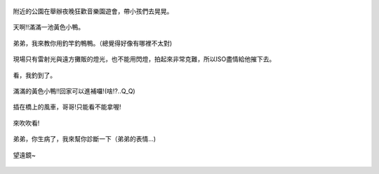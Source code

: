 .. title: Photo Diary - 2013/08/11
.. slug: 20130811
.. date: 20131009 14:24:58
.. tags: 生活日記
.. link: 
.. description: Created at 20131009 13:11:05
.. ===================================Metadata↑================================================
.. 記得加tags: 人生省思,流浪動物,生活日記,學習與閱讀,英文,mathjax,自由的程式人生,書寫人生,理財
.. 記得加slug(無副檔名)，會以slug內容作為檔名(html檔)，同時將對應的內容放到對應的標籤裡。
.. ===================================文章起始↓================================================
.. <body>

.. figure:: ../../../arch_2013/files_2013/Photo_Diary/20130811/800/800_P1200739.jpg
   :target: ../../../arch_2013/files_2013/Photo_Diary/20130811/800/800_P1200739.jpg
   :align: center

   附近的公園在舉辦夜晚狂歡音樂園遊會，帶小孩們去晃晃。

.. TEASER_END

.. figure:: ../../../arch_2013/files_2013/Photo_Diary/20130811/800/800_P1200774.jpg
   :target: ../../../arch_2013/files_2013/Photo_Diary/20130811/800/800_P1200774.jpg
   :align: center

   天啊!!滿滿一池黃色小鴨。


.. figure:: ../../../arch_2013/files_2013/Photo_Diary/20130811/800/800_P1200780.jpg
   :target: ../../../arch_2013/files_2013/Photo_Diary/20130811/800/800_P1200780.jpg
   :align: center

   弟弟，我來教你用釣竿釣鴨鴨。（總覺得好像有哪裡不太對)


.. figure:: ../../../arch_2013/files_2013/Photo_Diary/20130811/800/800_P1200802.jpg
   :target: ../../../arch_2013/files_2013/Photo_Diary/20130811/800/800_P1200802.jpg
   :align: center

   現場只有雷射光與遠方攤販的燈光，也不能用閃燈，拍起來非常克難，所以ISO盡情給他摧下去。


.. figure:: ../../../arch_2013/files_2013/Photo_Diary/20130811/800/800_P1200805.jpg
   :target: ../../../arch_2013/files_2013/Photo_Diary/20130811/800/800_P1200805.jpg
   :align: center

   看，我釣到了。


.. figure:: ../../../arch_2013/files_2013/Photo_Diary/20130811/800/800_P1200814.jpg
   :target: ../../../arch_2013/files_2013/Photo_Diary/20130811/800/800_P1200814.jpg
   :align: center

   滿滿的黃色小鴨!!回家可以進補囉!(啥!?..Q_Q)


.. figure:: ../../../arch_2013/files_2013/Photo_Diary/20130811/800/800_P1200819.jpg
   :target: ../../../arch_2013/files_2013/Photo_Diary/20130811/800/800_P1200819.jpg
   :align: center

   插在橋上的風車，哥哥!只能看不能拿喔!


.. figure:: ../../../arch_2013/files_2013/Photo_Diary/20130811/800/800_P1200827.jpg
   :target: ../../../arch_2013/files_2013/Photo_Diary/20130811/800/800_P1200827.jpg
   :align: center

   來吹吹看!


.. figure:: ../../../arch_2013/files_2013/Photo_Diary/20130811/800/800_P1200837.jpg
   :target: ../../../arch_2013/files_2013/Photo_Diary/20130811/800/800_P1200837.jpg
   :align: center

   弟弟，你生病了，我來幫你診斷一下（弟弟的表情...)


.. figure:: ../../../arch_2013/files_2013/Photo_Diary/20130811/800/800_P1200844.jpg
   :target: ../../../arch_2013/files_2013/Photo_Diary/20130811/800/800_P1200844.jpg
   :align: center

   望遠鏡~




.. </body>
.. <url>



.. </url>
.. <footnote>



.. </footnote>
.. <citation>



.. </citation>
.. ===================================文章結束↑/語法備忘錄↓====================================
.. 格式1: 粗體(**字串**)  斜體(*字串*)  大字(\ :big:`字串`\ )  小字(\ :small:`字串`\ )
.. 格式2: 上標(\ :sup:`字串`\ )  下標(\ :sub:`字串`\ )  ``去除格式字串``
.. 項目: #. (換行) #.　或是a. (換行) #. 或是I(i). 換行 #.  或是*. -. +. 子項目前面要多空一格
.. 插入teaser分頁: .. TEASER_END
.. 插入latex數學: 段落裡加入\ :math:`latex數學`\ 語法，或獨立行.. math:: (換行) Latex數學
.. 插入figure: .. figure:: 路徑(換):width: 寬度(換):align: left(換):target: 路徑(空行對齊)圖標
.. 插入slides: .. slides:: (空一行) 圖擋路徑1 (換行) 圖擋路徑2 ... (空一行)
.. 插入youtube: ..youtube:: 影片的hash string
.. 插入url: 段落裡加入\ `連結字串`_\  URL區加上對應的.. _連結字串: 網址 (儘量用這個)
.. 插入直接url: \ `連結字串` <網址或路徑>`_ \    (包含< >)
.. 插入footnote: 段落裡加入\ [#]_\ 註腳    註腳區加上對應順序排列.. [#] 註腳內容
.. 插入citation: 段落裡加入\ [引用字串]_\ 名字字串  引用區加上.. [引用字串] 引用內容
.. 插入sidebar: ..sidebar:: (空一行) 內容
.. 插入contents: ..contents:: (換行) :depth: 目錄深入第幾層
.. 插入原始文字區塊: 在段落尾端使用:: (空一行) 內容 (空一行)
.. 插入本機的程式碼: ..listing:: 放在listings目錄裡的程式碼檔名 (讓原始碼跟隨網站) 
.. 插入特定原始碼: ..code::python (或cpp) (換行) :number-lines: (把程式碼行數列出)
.. 插入gist: ..gist:: gist編號 (要先到github的gist裡貼上程式代碼) 
.. ============================================================================================
